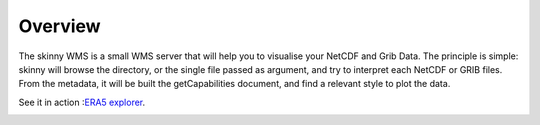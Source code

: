 .. _overview:

Overview
========

The skinny WMS is a small WMS server that will help you to visualise your NetCDF and Grib Data. The principle is simple: skinny will browse the directory, or the single file passed as argument, and try to interpret each NetCDF or GRIB files. From the metadata, it will be built the getCapabilities document, and find a relevant style to plot the data.


See it in action :`ERA5 explorer`_.

.. _ERA5 explorer: https://cds.climate.copernicus.eu/cdsapp#!/software/app-era5-explorer?tab=app

.. image:: _static/CDS-toolbox.png

